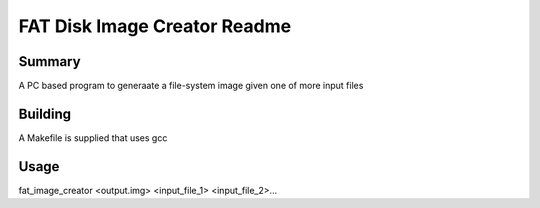 FAT Disk Image Creator Readme
=============================

Summary
-------

A PC based program to generaate a file-system image given one of more input files

Building
--------

A Makefile is supplied that uses gcc 

Usage
-----

fat_image_creator <output.img> <input_file_1> <input_file_2>...


